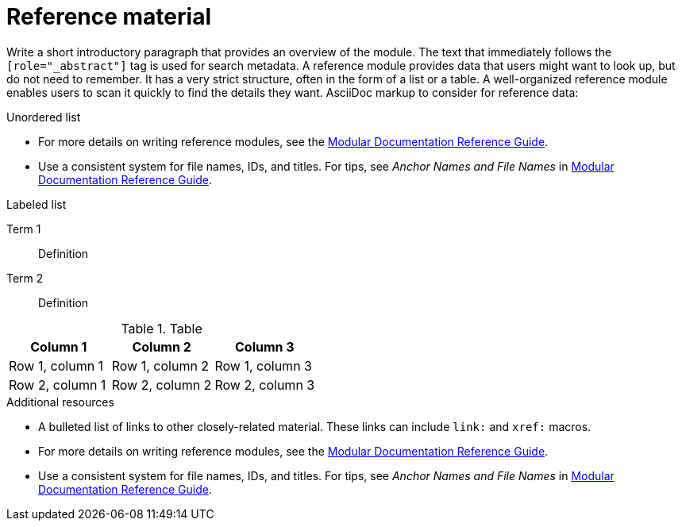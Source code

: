 ////
Base the file name and the ID on the module title. For example:
* file name: ref-my-reference-a.adoc
* ID: [id="ref-my-reference-a_{context}"]
* Title: = My reference A

The ID is an anchor that links to the module. Avoid changing it after the module has been published to ensure existing links are not broken.
////

[id="ref-reference-material_{context}"]
////
The `context` attribute enables module reuse. Every module ID includes {context}, which ensures that the module has a unique ID even if it is reused multiple times in a guide
////
= Reference material
////
In the title of a reference module, include nouns that are used in the body text. For example, "Keyboard shortcuts for ___" or "Command options for ___." This helps readers and search engines find the information quickly.
////

[role="_abstract"]
Write a short introductory paragraph that provides an overview of the module. The text that immediately follows the `[role="_abstract"]` tag is used for search metadata. A reference module provides data that users might want to look up, but do not need to remember.
It has a very strict structure, often in the form of a list or a table.
A well-organized reference module enables users to scan it quickly to find the details they want.
AsciiDoc markup to consider for reference data:

.Unordered list
* For more details on writing reference modules, see the link:https://github.com/redhat-documentation/modular-docs#modular-documentation-reference-guide[Modular Documentation Reference Guide].
* Use a consistent system for file names, IDs, and titles.
For tips, see _Anchor Names and File Names_ in link:https://github.com/redhat-documentation/modular-docs#modular-documentation-reference-guide[Modular Documentation Reference Guide].

.Labeled list
Term 1:: Definition
Term 2:: Definition

.Table
[options="header"]
|====
|Column 1|Column 2|Column 3
|Row 1, column 1|Row 1, column 2|Row 1, column 3
|Row 2, column 1|Row 2, column 2|Row 2, column 3
|====

[role="_additional-resources"]
.Additional resources
////
Optional. Delete if not used.
////
* A bulleted list of links to other closely-related material. These links can include `link:` and `xref:` macros.
* For more details on writing reference modules, see the link:https://github.com/redhat-documentation/modular-docs#modular-documentation-reference-guide[Modular Documentation Reference Guide].
* Use a consistent system for file names, IDs, and titles. For tips, see _Anchor Names and File Names_ in link:https://github.com/redhat-documentation/modular-docs#modular-documentation-reference-guide[Modular Documentation Reference Guide].
